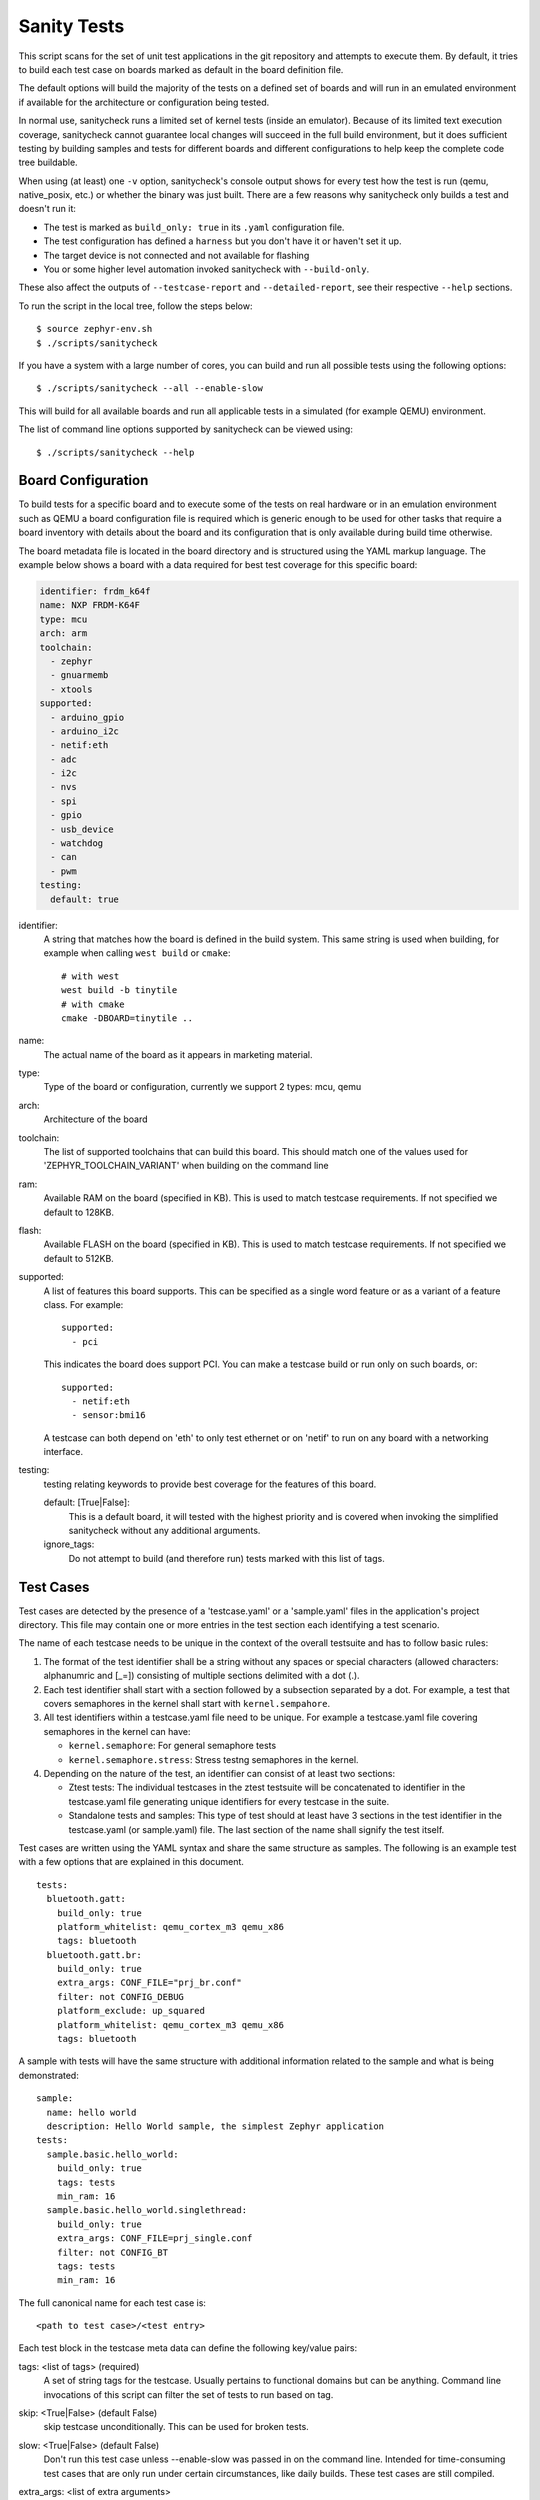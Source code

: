 .. _sanitycheck_script:

Sanity Tests
#############

This script scans for the set of unit test applications in the git repository
and attempts to execute them. By default, it tries to build each test
case on boards marked as default in the board definition file.

The default options will build the majority of the tests on a defined set of
boards and will run in an emulated environment if available for the
architecture or configuration being tested.

In normal use, sanitycheck runs a limited set of kernel tests (inside
an emulator).  Because of its limited text execution coverage, sanitycheck
cannot guarantee local changes will succeed in the full build
environment, but it does sufficient testing by building samples and
tests for different boards and different configurations to help keep the
complete code tree buildable.

When using (at least) one ``-v`` option, sanitycheck's console output
shows for every test how the test is run (qemu, native_posix, etc.) or
whether the binary was just built.  There are a few reasons why sanitycheck
only builds a test and doesn't run it:

- The test is marked as ``build_only: true`` in its ``.yaml``
  configuration file.
- The test configuration has defined a ``harness`` but you don't have
  it or haven't set it up.
- The target device is not connected and not available for flashing
- You or some higher level automation invoked sanitycheck with
  ``--build-only``.

These also affect the outputs of ``--testcase-report`` and
``--detailed-report``, see their respective ``--help`` sections.

To run the script in the local tree, follow the steps below:

::

        $ source zephyr-env.sh
        $ ./scripts/sanitycheck

If you have a system with a large number of cores, you can build and run
all possible tests using the following options:

::

        $ ./scripts/sanitycheck --all --enable-slow

This will build for all available boards and run all applicable tests in
a simulated (for example QEMU) environment.

The list of command line options supported by sanitycheck can be viewed using::

        $ ./scripts/sanitycheck --help



Board Configuration
*******************

To build tests for a specific board and to execute some of the tests on real
hardware or in an emulation environment such as QEMU a board configuration file
is required which is generic enough to be used for other tasks that require a
board inventory with details about the board and its configuration that is only
available during build time otherwise.

The board metadata file is located in the board directory and is structured
using the YAML markup language. The example below shows a board with a data
required for best test coverage for this specific board:

.. code-block:: yaml

  identifier: frdm_k64f
  name: NXP FRDM-K64F
  type: mcu
  arch: arm
  toolchain:
    - zephyr
    - gnuarmemb
    - xtools
  supported:
    - arduino_gpio
    - arduino_i2c
    - netif:eth
    - adc
    - i2c
    - nvs
    - spi
    - gpio
    - usb_device
    - watchdog
    - can
    - pwm
  testing:
    default: true


identifier:
  A string that matches how the board is defined in the build system. This same
  string is used when building, for example when calling ``west build`` or
  ``cmake``::

     # with west
     west build -b tinytile
     # with cmake
     cmake -DBOARD=tinytile ..

name:
  The actual name of the board as it appears in marketing material.
type:
  Type of the board or configuration, currently we support 2 types: mcu, qemu
arch:
  Architecture of the board
toolchain:
  The list of supported toolchains that can build this board. This should match
  one of the values used for 'ZEPHYR_TOOLCHAIN_VARIANT' when building on the command line
ram:
  Available RAM on the board (specified in KB). This is used to match testcase
  requirements.  If not specified we default to 128KB.
flash:
  Available FLASH on the board (specified in KB). This is used to match testcase
  requirements.  If not specified we default to 512KB.
supported:
  A list of features this board supports. This can be specified as a single word
  feature or as a variant of a feature class. For example:

  ::

        supported:
          - pci

  This indicates the board does support PCI. You can make a testcase build or
  run only on such boards, or:

  ::

        supported:
          - netif:eth
          - sensor:bmi16

  A testcase can both depend on 'eth' to only test ethernet or on 'netif' to run
  on any board with a networking interface.

testing:
  testing relating keywords to provide best coverage for the features of this
  board.

  default: [True|False]:
    This is a default board, it will tested with the highest priority and is
    covered when invoking the simplified sanitycheck without any additional
    arguments.
  ignore_tags:
    Do not attempt to build (and therefore run) tests marked with this list of
    tags.

Test Cases
**********

Test cases are detected by the presence of a 'testcase.yaml' or a 'sample.yaml'
files in the application's project directory. This file may contain one or more
entries in the test section each identifying a test scenario.

The name of each testcase needs to be unique in the context of the overall
testsuite and has to follow basic rules:

#. The format of the test identifier shall be a string without any spaces or
   special characters (allowed characters: alphanumric and [\_=]) consisting of
   multiple sections delimited with a dot (.).

#. Each test identifier shall start with a section followed by a subsection
   separated by a dot. For example, a test that covers semaphores in the kernel
   shall start with ``kernel.sempahore``.

#. All test identifiers within a testcase.yaml file need to be unique. For
   example a testcase.yaml file covering semaphores in the kernel can have:

   * ``kernel.semaphore``: For general semaphore tests
   * ``kernel.semaphore.stress``: Stress testng semaphores in the kernel.

#. Depending on the nature of the test, an identifier can consist of at least
   two sections:

   * Ztest tests: The individual testcases in the ztest testsuite will be
     concatenated to identifier in the testcase.yaml file generating unique
     identifiers for every testcase in the suite.

   * Standalone tests and samples: This type of test should at least have 3
     sections in the test identifier in the testcase.yaml (or sample.yaml) file.
     The last section of the name shall signify the test itself.


Test cases are written using the YAML syntax and share the same structure as
samples. The following is an example test with a few options that are
explained in this document.


::

        tests:
          bluetooth.gatt:
            build_only: true
            platform_whitelist: qemu_cortex_m3 qemu_x86
            tags: bluetooth
          bluetooth.gatt.br:
            build_only: true
            extra_args: CONF_FILE="prj_br.conf"
            filter: not CONFIG_DEBUG
            platform_exclude: up_squared
            platform_whitelist: qemu_cortex_m3 qemu_x86
            tags: bluetooth


A sample with tests will have the same structure with additional information
related to the sample and what is being demonstrated:

::

        sample:
          name: hello world
          description: Hello World sample, the simplest Zephyr application
        tests:
          sample.basic.hello_world:
            build_only: true
            tags: tests
            min_ram: 16
          sample.basic.hello_world.singlethread:
            build_only: true
            extra_args: CONF_FILE=prj_single.conf
            filter: not CONFIG_BT
            tags: tests
            min_ram: 16

The full canonical name for each test case is:

::

        <path to test case>/<test entry>

Each test block in the testcase meta data can define the following key/value
pairs:

tags: <list of tags> (required)
    A set of string tags for the testcase. Usually pertains to
    functional domains but can be anything. Command line invocations
    of this script can filter the set of tests to run based on tag.

skip: <True|False> (default False)
    skip testcase unconditionally. This can be used for broken tests.

slow: <True|False> (default False)
    Don't run this test case unless --enable-slow was passed in on the
    command line. Intended for time-consuming test cases that are only
    run under certain circumstances, like daily builds. These test cases
    are still compiled.

extra_args: <list of extra arguments>
    Extra arguments to pass to Make when building or running the
    test case.

extra_configs: <list of extra configurations>
    Extra configuration options to be merged with a master prj.conf
    when building or running the test case. For example::

        common:
          tags: drivers adc
        tests:
          test:
            depends_on: adc
          test_async:
            extra_configs:
              - CONFIG_ADC_ASYNC=y


build_only: <True|False> (default False)
    If true, don't try to run the test even if the
    selected platform supports it.

build_on_all: <True|False> (default False)
    If true, attempt to build test on all available platforms.

depends_on: <list of features>
    A board or platform can announce what features it supports, this option
    will enable the test only those platforms that provide this feature.

min_ram: <integer>
    minimum amount of RAM needed for this test to build and run. This is
    compared with information provided by the board metadata.

min_flash: <integer>
    minimum amount of ROM needed for this test to build and run. This is
    compared with information provided by the board metadata.

timeout: <number of seconds>
    Length of time to run test in QEMU before automatically killing it.
    Default to 60 seconds.

arch_whitelist: <list of arches, such as x86, arm, arc>
    Set of architectures that this test case should only be run for.

arch_exclude: <list of arches, such as x86, arm, arc>
    Set of architectures that this test case should not run on.

platform_whitelist: <list of platforms>
    Set of platforms that this test case should only be run for.

platform_exclude: <list of platforms>
    Set of platforms that this test case should not run on.

extra_sections: <list of extra binary sections>
    When computing sizes, sanitycheck will report errors if it finds
    extra, unexpected sections in the Zephyr binary unless they are named
    here. They will not be included in the size calculation.

harness: <string>
    A harness string needed to run the tests successfully. This can be as
    simple as a loopback wiring or a complete hardware test setup for
    sensor and IO testing.
    Usually pertains to external dependency domains but can be anything such as
    console, sensor, net, keyboard, or Bluetooth.

harness_config: <harness configuration options>
    Extra harness configuration options to be used to select a board and/or
    for handling generic Console with regex matching. Config can announce
    what features it supports. This option will enable the test to run on
    only those platforms that fulfill this external dependency.

    The following options are currently supported:

    type: <one_line|multi_line> (required)
        Depends on the regex string to be matched


    record: <recording options>

      regex: <expression> (required)
        Any string that the particular test case prints to record test
        results.

    regex: <expression> (required)
        Any string that the particular test case prints to confirm test
        runs as expected.

    ordered: <True|False> (default False)
        Check the regular expression strings in orderly or randomly fashion

    repeat: <integer>
        Number of times to validate the repeated regex expression

    fixture: <expression>
        Specify a test case dependency on an external device(e.g., sensor),
        and identify setups that fulfill this dependency. It depends on
        specific test setup and board selection logic to pick the particular
        board(s) out of multiple boards that fulfill the dependency in an
        automation setup based on "fixture" keyword. Some sample fixture names
        are fixture_i2c_hts221, fixture_i2c_bme280, fixture_i2c_FRAM,
        fixture_ble_fw and fixture_gpio_loop.

    The following is an example yaml file with a few harness_config options.

    ::

         sample:
           name: HTS221 Temperature and Humidity Monitor
         common:
           tags: sensor
           harness: console
           harness_config:
             type: multi_line
             ordered: false
             regex:
               - "Temperature:(.*)C"
               - "Relative Humidity:(.*)%"
             fixture: fixture_i2c_hts221
         tests:
           test:
             tags: sensors
             depends_on: i2c

filter: <expression>
    Filter whether the testcase should be run by evaluating an expression
    against an environment containing the following values:

    ::

            { ARCH : <architecture>,
              PLATFORM : <platform>,
              <all CONFIG_* key/value pairs in the test's generated defconfig>,
              *<env>: any environment variable available
            }

    The grammar for the expression language is as follows:

    expression ::= expression "and" expression
                 | expression "or" expression
                 | "not" expression
                 | "(" expression ")"
                 | symbol "==" constant
                 | symbol "!=" constant
                 | symbol "<" number
                 | symbol ">" number
                 | symbol ">=" number
                 | symbol "<=" number
                 | symbol "in" list
                 | symbol ":" string
                 | symbol

    list ::= "[" list_contents "]"

    list_contents ::= constant
                    | list_contents "," constant

    constant ::= number
               | string


    For the case where expression ::= symbol, it evaluates to true
    if the symbol is defined to a non-empty string.

    Operator precedence, starting from lowest to highest:

        or (left associative)
        and (left associative)
        not (right associative)
        all comparison operators (non-associative)

    arch_whitelist, arch_exclude, platform_whitelist, platform_exclude
    are all syntactic sugar for these expressions. For instance

        arch_exclude = x86 arc

    Is the same as:

        filter = not ARCH in ["x86", "arc"]

    The ':' operator compiles the string argument as a regular expression,
    and then returns a true value only if the symbol's value in the environment
    matches. For example, if CONFIG_SOC="stm32f107xc" then

        filter = CONFIG_SOC : "stm.*"

    Would match it.

The set of test cases that actually run depends on directives in the testcase
filed and options passed in on the command line. If there is any confusion,
running with -v or examining the discard report
(:file:`sanitycheck_discard.csv`) can help show why particular test cases were
skipped.

Metrics (such as pass/fail state and binary size) for the last code
release are stored in scripts/sanity_chk/sanity_last_release.csv.
To update this, pass the --all --release options.

To load arguments from a file, write '+' before the file name, e.g.,
+file_name. File content must be one or more valid arguments separated by
line break instead of white spaces.

Most everyday users will run with no arguments.


Running Tests on Hardware
*************************

Beside being able to run tests in QEMU and other simulated environments,
sanitycheck supports running most of the tests on real devices and produces
reports for each run with detailed FAIL/PASS results.


Executing tests on a single device
===================================

To use this feature on a single connected device, run sanitycheck with
the following new options::

	scripts/sanitycheck --device-testing --device-serial /dev/ttyACM0 -p \
	frdm_k64f  -T tests/kernel

The ``--device-serial`` option denotes the serial device the board is connected to.
This needs to be accessible by the user running sanitycheck. You can run this on
only one board at a time, specified using the ``--platform`` option.


Executing tests on multiple devices
===================================

To build and execute tests on multiple devices connected to the host PC, a
hardware map needs to be created with all connected devices and their
details such as the serial device and their IDs if available. Run the following
command to produce the hardware map::

    ./scripts/sanitycheck --generate-hardware-map map.yml

The generated hardware map file (map.yml) will have the list of connected
devices, for example::

  - available: true
    id: OSHW000032254e4500128002ab98002784d1000097969900
    platform: unknown
    product: DAPLink CMSIS-DAP
    runner: pyocd
    serial: /dev/cu.usbmodem146114202
  - available: true
    id: 000683759358
    platform: unknown
    product: J-Link
    runner: unknown
    serial: /dev/cu.usbmodem0006837593581


Any options marked as 'unknown' need to be changed and set with the correct
values, in the above example both the platform names and the runners need to be
replaced with the correct values corresponding to the connected hardware. In
this example we are using a reel_board and an nrf52840dk_nrf52840::

  - available: true
    id: OSHW000032254e4500128002ab98002784d1000097969900
    platform: reel_board
    product: DAPLink CMSIS-DAP
    runner: pyocd
    serial: /dev/cu.usbmodem146114202
  - available: true
    id: 000683759358
    platform: nrf52840dk_nrf52840
    product: J-Link
    runner: nrfjprog
    serial: /dev/cu.usbmodem0006837593581

If the map file already exists, then new entries are added and existing entries
will be updated. This way you can use one single master hardware map and update
it for every run to get the correct serial devices and status of the devices.

With the hardware map ready, you can run any tests by pointing to the map
file::

  ./scripts/sanitycheck --device-testing --hardware-map map.yml -T samples/hello_world/

The above command will result in sanitycheck building tests for the platforms
defined in the hardware map and subsequently flashing and running the tests
on those platforms.

.. note::

  Currently only boards with support for both pyocd and nrfjprog are supported
  with the hardware map features. Boards that require other runners to flash the
  Zephyr binary are still work in progress.

To produce test reports, use the ``--detailed-report FILENAME`` option which will
generate an XML file using the JUNIT syntax. This file can be used to generate
other reports, for example using ``junit2html`` which can be installed via PIP.
